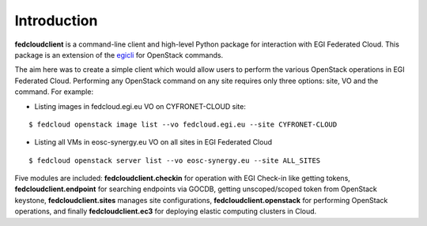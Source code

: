 Introduction
============

**fedcloudclient** is a command-line client and high-level Python package for interaction with EGI Federated Cloud.
This package is an extension of the `egicli <https://github.com/EGI-Foundation/egicli>`_ for OpenStack commands.

The aim here was to create a simple client which would allow users to perform the various OpenStack operations
in EGI Federated Cloud. Performing any OpenStack command on any site requires only three options: site, VO and
the command. For example:

* Listing images in fedcloud.egi.eu VO on CYFRONET-CLOUD site:

::

    $ fedcloud openstack image list --vo fedcloud.egi.eu --site CYFRONET-CLOUD

* Listing all VMs in eosc-synergy.eu VO on all sites in EGI Federated Cloud

::

    $ fedcloud openstack server list --vo eosc-synergy.eu --site ALL_SITES

Five modules are included: **fedcloudclient.checkin** for operation with EGI Check-in like
getting tokens, **fedcloudclient.endpoint** for searching endpoints via GOCDB, getting unscoped/scoped token from
OpenStack keystone, **fedcloudclient.sites** manages site configurations, **fedcloudclient.openstack** for
performing OpenStack operations, and finally **fedcloudclient.ec3** for deploying elastic computing clusters in Cloud.


